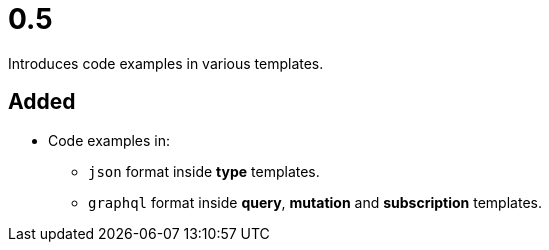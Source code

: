 = 0.5
:page-role: -toc

Introduces code examples in various templates.

== Added

* Code examples in:
** `json` format inside *type* templates.
** `graphql` format inside *query*, *mutation* and *subscription* templates.